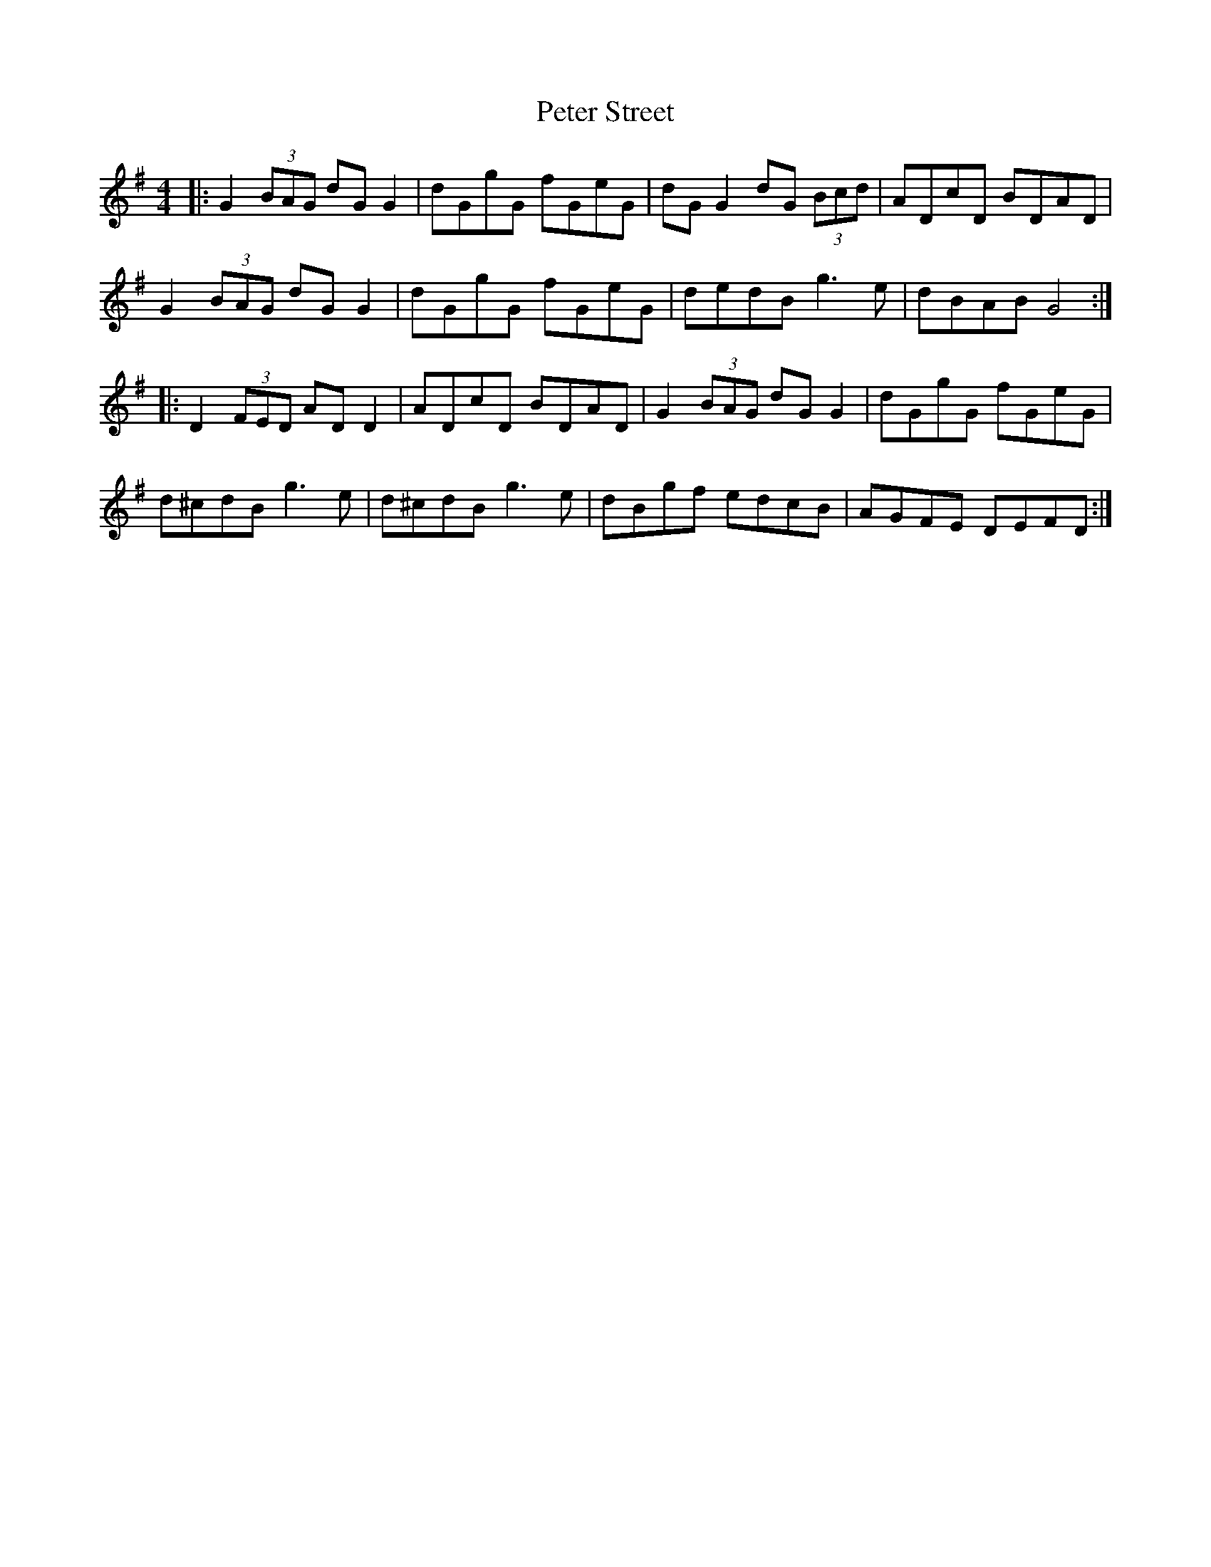 X: 32166
T: Peter Street
R: reel
M: 4/4
K: Gmajor
|:G2 (3BAG dG G2|dGgG fGeG|dG G2 dG (3Bcd|ADcD BDAD|
G2 (3BAG dG G2|dGgG fGeG|dedB g3e|dBAB G4:|
|:D2 (3FED AD D2|ADcD BDAD|G2 (3BAG dG G2|dGgG fGeG|
d^cdB g3e|d^cdB g3e|dBgf edcB|AGFE DEFD:|

